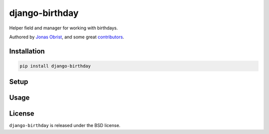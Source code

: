 django-birthday
===============

Helper field and manager for working with birthdays.

Authored by `Jonas Obrist <https://github.com/ojii>`_,  and some great
`contributors <https://github.com/bashu/django-birthday/contributors>`_.

.. image:: https://img.shields.io/pypi/v/django-birthday.svg
    :target: https://pypi.python.org/pypi/django-birthday/

.. image:: https://img.shields.io/pypi/dm/django-birthday.svg
    :target: https://pypi.python.org/pypi/django-birthday/

.. image:: https://img.shields.io/github/license/bashu/django-birthday.svg
    :target: https://pypi.python.org/pypi/django-birthday/

.. image:: https://img.shields.io/travis/bashu/django-birthday.svg
    :target: https://travis-ci.org/bashu/django-birthday/

Installation
------------

.. code-block:: bash

    pip install django-birthday

Setup
-----

Usage
-----

License
-------

``django-birthday`` is released under the BSD license.
